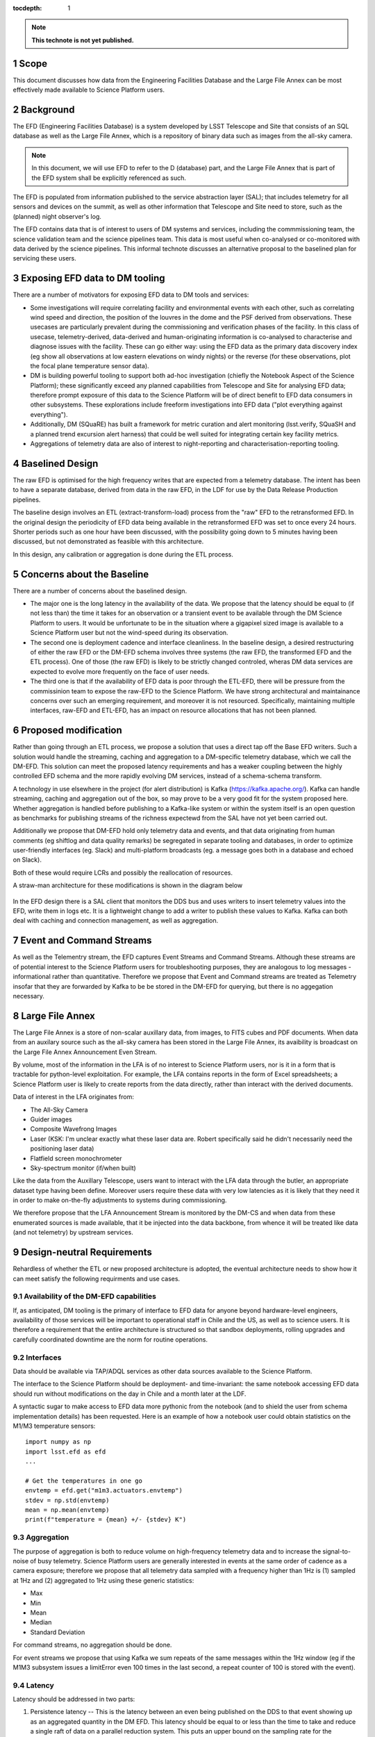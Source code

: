 ..
  Technote content.

  See https://developer.lsst.io/docs/rst_styleguide.html
  for a guide to reStructuredText writing.

  Do not put the title, authors or other metadata in this document;
  those are automatically added.

  Use the following syntax for sections:

  Sections
  ========

  and

  Subsections
  -----------

  and

  Subsubsections
  ^^^^^^^^^^^^^^

  To add images, add the image file (png, svg or jpeg preferred) to the
  _static/ directory. The reST syntax for adding the image is

  .. figure:: /_static/filename.ext
     :name: fig-label

     Caption text.

   Run: ``make html`` and ``open _build/html/index.html`` to preview your work.
   See the README at https://github.com/lsst-sqre/lsst-technote-bootstrap or
   this repo's README for more info.

   Feel free to delete this instructional comment.

:tocdepth: 1

.. Please do not modify tocdepth; will be fixed when a new Sphinx theme is shipped.

.. sectnum::

.. TODO: Delete the note below before merging new content to the master branch.

.. note::

   **This technote is not yet published.**

Scope
=====

This document discusses how data from the Engineering Facilities Database and the Large File Annex can be most effectively made available to Science Platform users. 


Background
==========
   
The EFD (Engineering Facilities Database) is a system developed by LSST Telescope and Site that consists of an SQL database as well as the Large File Annex, which is a repository of binary data such as images from the all-sky camera.

.. note::
  
  In this document, we will use EFD to refer to the D (database) part, and the Large File Annex that is part of the EFD system shall be explicitly referenced as such.

The EFD is populated from information published to the service abstraction layer (SAL); that includes telemetry for all sensors and devices on the summit, as well as other information that Telescope and Site need to store, such as the (planned) night observer's log. 

The EFD contains data that is of interest to users of DM systems and services, including the commmissioning team, the science validation team and the science pipelines team. This data is most useful when co-analysed or co-monitored with data derived by the science pipelines. This informal technote discusses an alternative proposal to the baselined plan for servicing these users. 

Exposing EFD data to DM tooling
===============================

There are a number of motivators for exposing EFD data to DM tools and services:

* Some investigations will require correlating facility and environmental events with each other, such as correlating wind speed and direction, the position of the louvres in the dome and the PSF derived from observations. These usecases are particularly prevalent during the commissioning and verification phases of the facility. In this class of usecase, telemetry-derived, data-derived and human-originating information is co-analysed to characterise and diagnose issues with the facility. These can go either way: using the EFD data as the primary data discovery index (eg show all observations at low eastern elevations on windy nights) or the reverse (for these observations, plot the focal plane temperature sensor data). 

* DM is building powerful tooling to support both ad-hoc investigation (chiefly the Notebook Aspect of the Science Platform); these significantly exceed any planned capabilities from Telescope and Site for analysing EFD data; therefore prompt exposure of this data to the Science Platform will be of direct benefit to EFD data consumers in other subsystems. These explorations include freeform investigations into EFD data ("plot everything against everything").

* Additionally, DM (SQuaRE) has built a framework for metric curation and alert monitoring (lsst.verify, SQuaSH and a planned trend excursion alert harness) that could be well suited for integrating certain key facility metrics.

* Aggregations of telemetry data are also of interest to night-reporting and characterisation-reporting tooling.


Baselined Design
================

The raw EFD is optimised for the high frequency writes that are expected from a telemetry database. The intent has been to have a separate database, derived from data in the raw EFD, in the LDF for use by the Data Release Production pipelines.

The baseline design involves an ETL (extract-transform-load) process from the "raw" EFD to the retransformed EFD. In the original design the periodicity of EFD data being available in the retransformed EFD was set to once every 24 hours. Shorter periods such as one hour have been discussed, with the possibility going down to 5 minutes having been discussed, but not demonstrated as feasible with this architecture. 

In this design, any calibration or aggregation is done during the ETL process. 


Concerns about the Baseline
===========================

There are a number of concerns about the baselined design.

* The major one is the long latency in the availability of the data. We propose that the latency should be equal to (if not less than) the time it takes for an observation or a transient event to be available through the DM Science Platform to users. It would be unfortunate to be in the situation where a gigapixel sized image is available to a Science Platform user but not the wind-speed during its observation.

* The second one is deployment cadence and interface cleanliness. In the baseline design, a desired restructuring of either the raw EFD or the DM-EFD schema involves three systems (the raw EFD, the transformed EFD and the ETL process). One of those (the raw EFD) is likely to be strictly changed controled, wheras DM data services are expected to evolve more frequently on the face of user needs. 

* The third one is that if the availability of EFD data is poor through the ETL-EFD, there will be pressure from the commissinion team to expose the raw-EFD to the Science Platform. We have strong architectural and maintainance concerns over such an emerging requirement, and moreover it is not resourced. Specifically, maintaining multiple interfaces, raw-EFD and ETL-EFD, has an impact on resource allocations that has not been planned.
  
Proposed modification
=====================

Rather than going through an ETL process, we propose a solution that uses a direct tap off the Base EFD writers. Such a solution would handle the streaming, caching and aggregation to a DM-specific telemetry database, which we call the DM-EFD. This solution can meet the proposed latency requirements and has a weaker coupling between the highly controlled EFD schema and the more rapidly evolving DM services, instead of a schema-schema transform. 

A technology in use elsewhere in the project (for alert distribution) is Kafka (https://kafka.apache.org/). Kafka can handle streaming, caching and aggregation out of the box, so may prove to be a very good fit for the system proposed here. Whether aggregation is handled before publishing to a Kafka-like system or within the system itself is an open question as benchmarks for publishing streams of the richness expectewd from the SAL have not yet been carried out.

Additionally we propose that DM-EFD hold only telemetry data and events, and that data originating from human comments (eg shiftlog and data quality remarks) be segregated in separate tooling and databases, in order to optimize user-friendly interfaces (eg. Slack) and multi-platform broadcasts (eg. a message goes both in a database and echoed on Slack). 

Both of these would require LCRs and possibly the reallocation of resources.

A straw-man architecture for these modifications is shown in the diagram below

.. figure:: /_static/dm-efd-take2.png
        :name: fig-arch

In the EFD design there is a SAL client that monitors the DDS bus and uses writers to insert telemetry values into the EFD, write them in logs etc. It is a lightweight change to add a writer to publish these values to Kafka. Kafka can both deal with caching and connection management, as well as aggregation. 


Event and Command Streams
=========================

As well as the Telementry stream, the EFD captures Event Streams and Command Streams. Although these streams are of potential interest to the Science Platform users for troubleshooting purposes, they are analogous to log messages - informational rather than quantitative. Therefore we propose that Event and Command streams are treated as Telemetry insofar that they are forwarded by Kafka to be be stored in the DM-EFD for querying, but there is no aggegation necessary. 


Large File Annex
================

The Large File Annex is a store of non-scalar auxillary data, from
images, to FITS cubes and PDF documents. When data from an auxilary
source such as the all-sky camera has been stored in the Large File
Annex, its avaibility is broadcast on the Large File Annex
Announcement Even Stream.

By volume, most of the information in the LFA is of no interest to Science Platform users, nor is it in a form that is tractable for python-level exploitation. For example, the LFA contains reports in the form of Excel spreadsheets; a Science Platform user is likely to create reports from the data directly, rather than interact with the derived documents.

Data of interest in the LFA originates from:

* The All-Sky Camera

* Guider images

* Composite Wavefrong Images

* Laser (KSK: I'm unclear exactly what these laser data are.  Robert specifically said he didn't necessarily need the positioning laser data)

* Flatfield screen monochrometer

* Sky-spectrum monitor (if/when built)

Like the data from the Auxillary Telescope, users want to interact with the LFA data through the butler, an appropriate dataset type having been define. Moreover users require these data with very low latencies as it is likely that they need it in order to make on-the-fly adjustments to systems during commissioning.

We therefore propose that the LFA Announcement Stream is monitored by the DM-CS and when data from these enumerated sources is made available, that it be injected into the data backbone, from whence it will be treated like data (and not telemetry) by upstream services.


Design-neutral Requirements
===========================

Rehardless of whether the ETL or new proposed architecture is adopted, the eventual architecture needs to show how it can meet satisfy the following requirments and use cases.  


Availability of the DM-EFD capabilities
----------------------------------------

If, as anticipated, DM tooling is the primary of interface to EFD data for anyone beyond hardware-level engineers, availability of those services will be important to operational staff in Chile and the US, as well as to science users. It is therefore a requirement that the entire architecture is structured so that sandbox deployments, rolling upgrades and carefully coordinated downtime are the norm for routine operations. 

Interfaces
----------

Data should be available via TAP/ADQL services as other data sources available to the Science Platform.

The interface to the Science Platform should be deployment- and time-invariant: the same notebook accessing EFD data should run without modifications on the day in Chile and a month later at the LDF.

A syntactic sugar to make access to EFD data more pythonic from the notebook (and to shield the user from schema implementation details) has been requested. Here is an example of how a notebook user could obtain statistics on the M1/M3 temperature sensors::

  import numpy as np
  import lsst.efd as efd
  ...

  # Get the temperatures in one go 
  envtemp = efd.get("m1m3.actuators.envtemp")
  stdev = np.std(envtemp)
  mean = np.mean(envtemp)
  print(f"temperature = {mean} +/- {stdev} K")



Aggregation
-----------

The purpose of aggregation is both to reduce volume on high-frequency telemetry data and to increase the signal-to-noise of busy telemetry. Science Platform users are generally interested in events at the same order of cadence as a camera exposure; therefore we propose that all telemetry data sampled with a frequency higher than 1Hz is (1) sampled at 1Hz and (2) aggregated to 1Hz using these generic statistics:

* Max

* Min

* Mean

* Median

* Standard Deviation

For command streams, no aggregation should be done.

For event streams we propose that using Kafka we sum repeats of the
same messages within the 1Hz window (eg if the M1M3 subsystem issues a
limitError even 100 times in the last second, a repeat counter of 100
is stored with the event).


Latency
-------

Latency should be addressed in two parts:

1. Persistence latency -- This is the latency between an even being published on the DDS to that event showing up as an aggregated quantity in the DM EFD.  This latency should be equal to or less than the time to take and reduce a single raft of data on a parallel reduction system.  This puts an upper bound on the sampling rate for the aggregated event streams. For Auxillary data, lower latencies are required; for example CBP data has been requested to be available at 1-second scale latencies. 

2. Query latency -- Doing a strict time span query should be of order 1 sec.  More complicated queries, queries involving joins, will have higher latency and should be addressed on a case by case basis.

Redundancy
----------

DM-EFD should be sized to hold the aggregated event streams from commissioning to the end if operations.  It should be redundant, or backed up so that the risk of data loss is acceptably low, even if the EFD system is backed some other way into cold storage. 

Other
-----

A notebook examining data should be deployment invariant within LSST operations; i.e. the same notebook should work in a Science Platform deployment at the LDF and one at the Base. 

Units should be SI units, and the time stamps should be in UTC.

Example use cases
=================

The Science Platform is intended to support free-form troubleshooting
for the Commissioning and Science Validation teams, so obtaining an
exhaustive list of usecases is unlikely, especially given the time frame. As long as data is exposed in good time and in good form to the Science Platform, users will be happy.

However as way of example, here are some of the investigations we anticipate: 

* The commissioning team will need to use a near real timme sub sampled version of the EFD to trigger additional commissioning activities.  For example, the commissioning scientist on duty will change the temperature set point of the M1/M3.  They will want to monitor the resulting temperature curve from the M1/M3 temperature sensors.  At a particular point (or at set points along the temperature curve), they will trigger a focus sweep or wavefront sensing image.
* Correlate wind speed and direction -- Select the values of wind speed in m/s and direction in degrees from north in a window of time specified in UTC.
* Look for extreme temperature gradients for images with bad seeing -- Select start and stop times for exposures with seeing > 1.2 arcsec.  Select the dome temperature at the start and stop times for each of the exposures.  Plot delta T vs seeing.
* Generic correlation -- Select all relevent values from the EFD for all images taken in a time window.  Associate a typical value with each exposure.  Plot everything against everything.
* Search for data with possible excursions -- We see evidence that when the dome opening is pointing east we have image quality issues.  In order to get a large sample to do the debugging on find all entries in the DM EFD where the dome opening is set to be pointing east.  Next select all exposures where the start/stop times overlap those entries.


.. .. rubric:: References

.. Make in-text citations with: :cite:`bibkey`.

.. .. bibliography:: local.bib lsstbib/books.bib lsstbib/lsst.bib lsstbib/lsst-dm.bib lsstbib/refs.bib lsstbib/refs_ads.bib
..    :encoding: latex+latin
..    :style: lsst_aa

